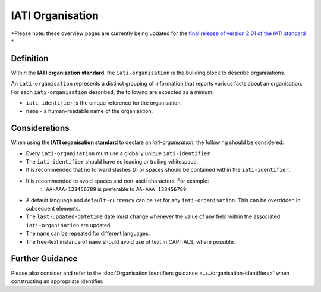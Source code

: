 IATI Organisation
=================

*Please note: these overview pages are currently being updated for the `final release of version 2.01 of the IATI standard <https://github.com/IATI/IATI-Extra-Documentation/milestones/2.01%20Release%20Date>`__ *.

Definition
----------
Within the **IATI organisation standard**. the ``iati-organisation`` is the building block to describe organisations.

| An ``iati-organisation`` represents a distinct grouping of information that reports various facts about an organisation.

| For each ``iati-organisation`` described, the following are expected as a minium:

* ``iati-identifier`` is the unique reference for the organisation.
* ``name`` - a human-readable name of the organisation.


Considerations
--------------
When using the **IATI organisation standard** to declare an *iati-organisation*, the following should be considered:

* Every ``iati-organisation`` must use a globally unique ``iati-identifier``
* The ``iati-identifier`` should have no leading or trailing whitespace.
* It is recommended that no forward slashes (/) or spaces should be contained within the ``iati-identifier``.
* It is recommended to avoid spaces and non-ascii characters.  For example:
	* ``AA-AAA-123456789`` is preferable to ``AA-AAA 123456789``.
* A default language and ``default-currency`` can be set for any ``iati-organisation``.  This can be overridden in subsequent elements.
* The ``last-updated-datetime`` date must change whenever the value of any field within the associated ``iati-organisation`` are updated.
* The ``name`` can be repeated for different languages.  
* The free-text instance of ``name`` should avoid use of text in CAPITALS, where possible. 

Further Guidance 
----------------
Please also consider and refer to the :doc:`Organisation Identifiers guidance <../../organisation-identifiers>` when constructing an appropriate identifier.
